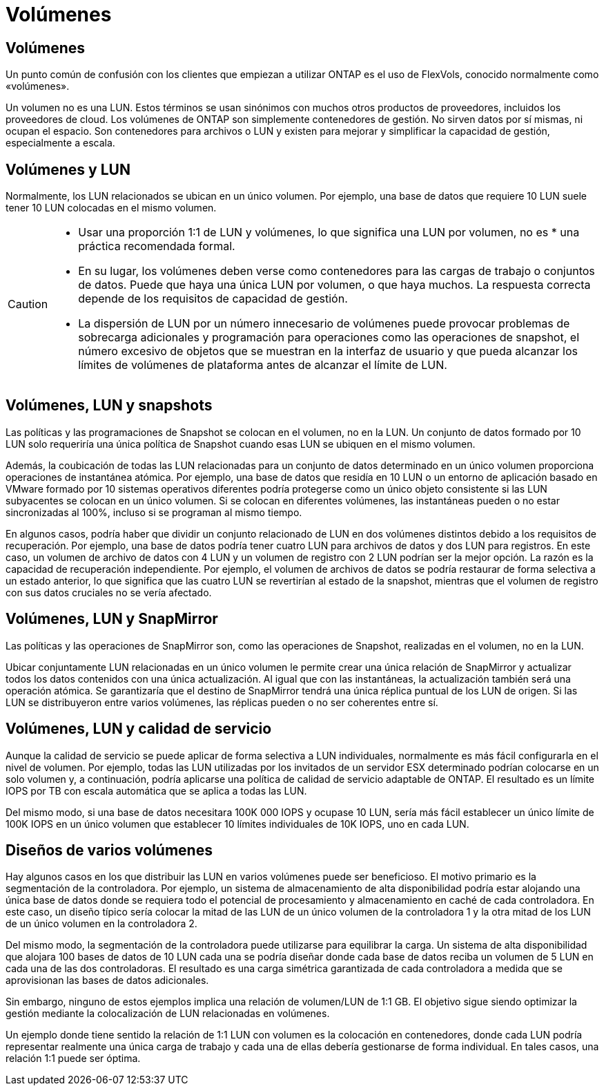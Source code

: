 = Volúmenes
:allow-uri-read: 




== Volúmenes

Un punto común de confusión con los clientes que empiezan a utilizar ONTAP es el uso de FlexVols, conocido normalmente como «volúmenes».

Un volumen no es una LUN. Estos términos se usan sinónimos con muchos otros productos de proveedores, incluidos los proveedores de cloud. Los volúmenes de ONTAP son simplemente contenedores de gestión. No sirven datos por sí mismas, ni ocupan el espacio. Son contenedores para archivos o LUN y existen para mejorar y simplificar la capacidad de gestión, especialmente a escala.



== Volúmenes y LUN

Normalmente, los LUN relacionados se ubican en un único volumen. Por ejemplo, una base de datos que requiere 10 LUN suele tener 10 LUN colocadas en el mismo volumen.

[CAUTION]
====
* Usar una proporción 1:1 de LUN y volúmenes, lo que significa una LUN por volumen, no es * una práctica recomendada formal.
* En su lugar, los volúmenes deben verse como contenedores para las cargas de trabajo o conjuntos de datos. Puede que haya una única LUN por volumen, o que haya muchos. La respuesta correcta depende de los requisitos de capacidad de gestión.
* La dispersión de LUN por un número innecesario de volúmenes puede provocar problemas de sobrecarga adicionales y programación para operaciones como las operaciones de snapshot, el número excesivo de objetos que se muestran en la interfaz de usuario y que pueda alcanzar los límites de volúmenes de plataforma antes de alcanzar el límite de LUN.


====


== Volúmenes, LUN y snapshots

Las políticas y las programaciones de Snapshot se colocan en el volumen, no en la LUN. Un conjunto de datos formado por 10 LUN solo requeriría una única política de Snapshot cuando esas LUN se ubiquen en el mismo volumen.

Además, la coubicación de todas las LUN relacionadas para un conjunto de datos determinado en un único volumen proporciona operaciones de instantánea atómica. Por ejemplo, una base de datos que residía en 10 LUN o un entorno de aplicación basado en VMware formado por 10 sistemas operativos diferentes podría protegerse como un único objeto consistente si las LUN subyacentes se colocan en un único volumen. Si se colocan en diferentes volúmenes, las instantáneas pueden o no estar sincronizadas al 100%, incluso si se programan al mismo tiempo.

En algunos casos, podría haber que dividir un conjunto relacionado de LUN en dos volúmenes distintos debido a los requisitos de recuperación. Por ejemplo, una base de datos podría tener cuatro LUN para archivos de datos y dos LUN para registros. En este caso, un volumen de archivo de datos con 4 LUN y un volumen de registro con 2 LUN podrían ser la mejor opción. La razón es la capacidad de recuperación independiente. Por ejemplo, el volumen de archivos de datos se podría restaurar de forma selectiva a un estado anterior, lo que significa que las cuatro LUN se revertirían al estado de la snapshot, mientras que el volumen de registro con sus datos cruciales no se vería afectado.



== Volúmenes, LUN y SnapMirror

Las políticas y las operaciones de SnapMirror son, como las operaciones de Snapshot, realizadas en el volumen, no en la LUN.

Ubicar conjuntamente LUN relacionadas en un único volumen le permite crear una única relación de SnapMirror y actualizar todos los datos contenidos con una única actualización. Al igual que con las instantáneas, la actualización también será una operación atómica. Se garantizaría que el destino de SnapMirror tendrá una única réplica puntual de los LUN de origen. Si las LUN se distribuyeron entre varios volúmenes, las réplicas pueden o no ser coherentes entre sí.



== Volúmenes, LUN y calidad de servicio

Aunque la calidad de servicio se puede aplicar de forma selectiva a LUN individuales, normalmente es más fácil configurarla en el nivel de volumen. Por ejemplo, todas las LUN utilizadas por los invitados de un servidor ESX determinado podrían colocarse en un solo volumen y, a continuación, podría aplicarse una política de calidad de servicio adaptable de ONTAP. El resultado es un límite IOPS por TB con escala automática que se aplica a todas las LUN.

Del mismo modo, si una base de datos necesitara 100K 000 IOPS y ocupase 10 LUN, sería más fácil establecer un único límite de 100K IOPS en un único volumen que establecer 10 límites individuales de 10K IOPS, uno en cada LUN.



== Diseños de varios volúmenes

Hay algunos casos en los que distribuir las LUN en varios volúmenes puede ser beneficioso. El motivo primario es la segmentación de la controladora. Por ejemplo, un sistema de almacenamiento de alta disponibilidad podría estar alojando una única base de datos donde se requiera todo el potencial de procesamiento y almacenamiento en caché de cada controladora. En este caso, un diseño típico sería colocar la mitad de las LUN de un único volumen de la controladora 1 y la otra mitad de los LUN de un único volumen en la controladora 2.

Del mismo modo, la segmentación de la controladora puede utilizarse para equilibrar la carga. Un sistema de alta disponibilidad que alojara 100 bases de datos de 10 LUN cada una se podría diseñar donde cada base de datos reciba un volumen de 5 LUN en cada una de las dos controladoras. El resultado es una carga simétrica garantizada de cada controladora a medida que se aprovisionan las bases de datos adicionales.

Sin embargo, ninguno de estos ejemplos implica una relación de volumen/LUN de 1:1 GB. El objetivo sigue siendo optimizar la gestión mediante la colocalización de LUN relacionadas en volúmenes.

Un ejemplo donde tiene sentido la relación de 1:1 LUN con volumen es la colocación en contenedores, donde cada LUN podría representar realmente una única carga de trabajo y cada una de ellas debería gestionarse de forma individual. En tales casos, una relación 1:1 puede ser óptima.
